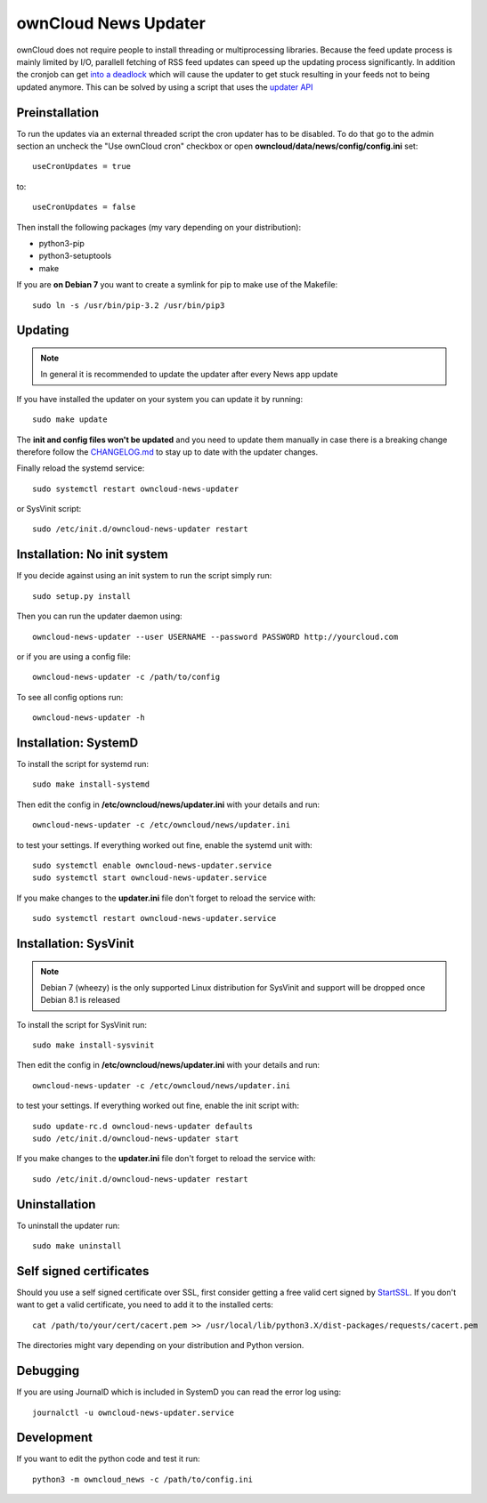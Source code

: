 ownCloud News Updater
=====================

ownCloud does not require people to install threading or multiprocessing libraries. Because the feed update process is mainly limited by I/O, parallell fetching of RSS feed updates can speed up the updating process significantly. In addition the cronjob can get `into a deadlock <https://github.com/owncloud/core/issues/3221>`_ which will cause the updater to get stuck resulting in your feeds not to being updated anymore. This can be solved by using a script that uses the `updater API <https://github.com/owncloud/news/wiki/Cron-1.2>`_

Preinstallation
---------------

To run the updates via an external threaded script the cron updater has to be disabled. To do that go to the admin section an uncheck the "Use ownCloud cron" checkbox or open **owncloud/data/news/config/config.ini** set::

    useCronUpdates = true

to::

    useCronUpdates = false

Then install the following packages (my vary depending on your distribution):

* python3-pip
* python3-setuptools
* make

If you are **on Debian 7** you want to create a symlink for pip to make use of the Makefile::

    sudo ln -s /usr/bin/pip-3.2 /usr/bin/pip3


Updating
--------

.. note:: In general it is recommended to update the updater after every News app update

If you have installed the updater on your system you can update it by running::

    sudo make update

The **init and config files won't be updated** and you need to update them manually in case there is a breaking change therefore follow the `CHANGELOG.md <https://github.com/owncloud/news/blob/master/CHANGELOG.md>`_ to stay up to date with the updater changes.

Finally reload the systemd service::

    sudo systemctl restart owncloud-news-updater

or SysVinit script::

    sudo /etc/init.d/owncloud-news-updater restart


Installation: No init system
----------------------------

If you decide against using an init system to run the script simply run::

    sudo setup.py install

Then you can run the updater daemon using::

    owncloud-news-updater --user USERNAME --password PASSWORD http://yourcloud.com

or if you are using a config file::

    owncloud-news-updater -c /path/to/config


To see all config options run::

    owncloud-news-updater -h

Installation: SystemD
---------------------

To install the script for systemd run::

    sudo make install-systemd

Then edit the config in **/etc/owncloud/news/updater.ini** with your details and run::

    owncloud-news-updater -c /etc/owncloud/news/updater.ini

to test your settings. If everything worked out fine, enable the systemd unit with::

    sudo systemctl enable owncloud-news-updater.service
    sudo systemctl start owncloud-news-updater.service

If you make changes to the **updater.ini** file don't forget to reload the service with::

    sudo systemctl restart owncloud-news-updater.service


Installation: SysVinit
----------------------

.. note:: Debian 7 (wheezy) is the only supported Linux distribution for SysVinit and support will be dropped once Debian 8.1 is released

To install the script for SysVinit run::

    sudo make install-sysvinit

Then edit the config in **/etc/owncloud/news/updater.ini** with your details and run::

    owncloud-news-updater -c /etc/owncloud/news/updater.ini

to test your settings. If everything worked out fine, enable the init script with::

    sudo update-rc.d owncloud-news-updater defaults
    sudo /etc/init.d/owncloud-news-updater start

If you make changes to the **updater.ini** file don't forget to reload the service with::

    sudo /etc/init.d/owncloud-news-updater restart


Uninstallation
--------------

To uninstall the updater run::

    sudo make uninstall


Self signed certificates
------------------------

Should you use a self signed certificate over SSL, first consider getting a free valid cert signed by `StartSSL <http://startssl.com>`_. If you don't want to get a valid certificate, you need to add it to the installed certs::

    cat /path/to/your/cert/cacert.pem >> /usr/local/lib/python3.X/dist-packages/requests/cacert.pem

The directories might vary depending on your distribution and Python version.


Debugging
---------

If you are using JournalD which is included in SystemD you can read the error log using::

    journalctl -u owncloud-news-updater.service


Development
-----------

If you want to edit the python code and test it run::

    python3 -m owncloud_news -c /path/to/config.ini

